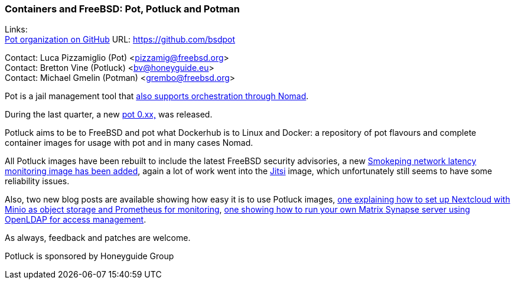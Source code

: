 === Containers and FreeBSD: Pot, Potluck and Potman

Links: +
link:https://github.com/bsdpot[Pot organization on GitHub] URL: link:https://github.com/bsdpot[]

Contact: Luca Pizzamiglio (Pot) <pizzamig@freebsd.org> +
Contact: Bretton Vine (Potluck) <bv@honeyguide.eu> +
Contact: Michael Gmelin (Potman) <grembo@freebsd.org>

Pot is a jail management tool that link:https://www.freebsd.org/news/status/report-2020-01-2020-03/#pot-and-the-nomad-pot-driver[also supports orchestration through Nomad].

During the last quarter, a new link:https://github.com/bsdpot/pot/commits/master[pot 0.xx,] was released.

Potluck aims to be to FreeBSD and pot what Dockerhub is to Linux and Docker: a repository of pot flavours and complete container images for usage with pot and in many cases Nomad.

All Potluck images have been rebuilt to include the latest FreeBSD security advisories, a new link:https://github.com/bsdpot/potluck/tree/master/smokeping[Smokeping network latency monitoring image has been added], again a lot of work went into the link:https://github.com/bsdpot/potluck/tree/master/jitsi-meet[Jitsi] image, which unfortunately still seems to have some reliability issues.

Also, two new blog posts are available showing how easy it is to use Potluck images, link:https://honeyguide.eu/posts/minio-beast-nextcloud/[one explaining how to set up Nextcloud with Minio as object storage and Prometheus for monitoring], link:https://honeyguide.eu/posts/openldap-matrix-blog-post/[one showing how to run your own Matrix Synapse server using OpenLDAP for access management].

As always, feedback and patches are welcome.

Potluck is sponsored by Honeyguide Group
